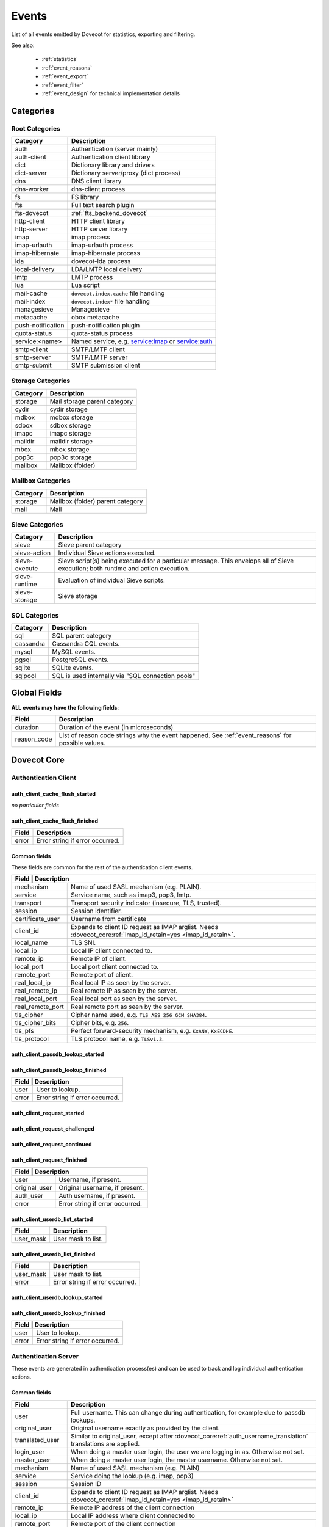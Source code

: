 .. _list_of_events:

######
Events
######

List of all events emitted by Dovecot for statistics, exporting and filtering.

See also:

 * :ref:`statistics`
 * :ref:`event_reasons`
 * :ref:`event_export`
 * :ref:`event_filter`
 * :ref:`event_design` for technical implementation details

**********
Categories
**********

Root Categories
===============

+--------------------+---------------------------------------------------------+
| Category           | Description                                             |
+====================+=========================================================+
| auth               | Authentication (server mainly)                          |
+--------------------+---------------------------------------------------------+
| auth-client        | Authentication client library                           |
+--------------------+---------------------------------------------------------+
| dict               | Dictionary library and drivers                          |
+--------------------+---------------------------------------------------------+
| dict-server        | Dictionary server/proxy (dict process)                  |
+--------------------+---------------------------------------------------------+
| dns                | DNS client library                                      |
+--------------------+---------------------------------------------------------+
| dns-worker         | dns-client process                                      |
+--------------------+---------------------------------------------------------+
| fs                 | FS library                                              |
+--------------------+---------------------------------------------------------+
| fts                | Full text search plugin                                 |
+--------------------+---------------------------------------------------------+
| fts-dovecot        | :ref:`fts_backend_dovecot`                              |
+--------------------+---------------------------------------------------------+
| http-client        | HTTP client library                                     |
|                    |                                                         |
|                    | .. versionadded:: v2.3.16                               |
+--------------------+---------------------------------------------------------+
| http-server        | HTTP server library                                     |
+--------------------+---------------------------------------------------------+
| imap               | imap process                                            |
+--------------------+---------------------------------------------------------+
| imap-urlauth       | imap-urlauth process                                    |
+--------------------+---------------------------------------------------------+
| imap-hibernate     | imap-hibernate process                                  |
+--------------------+---------------------------------------------------------+
| lda                | dovecot-lda process                                     |
+--------------------+---------------------------------------------------------+
| local-delivery     | LDA/LMTP local delivery                                 |
+--------------------+---------------------------------------------------------+
| lmtp               | LMTP process                                            |
+--------------------+---------------------------------------------------------+
| lua                | Lua script                                              |
+--------------------+---------------------------------------------------------+
| mail-cache         | ``dovecot.index.cache`` file handling                   |
+--------------------+---------------------------------------------------------+
| mail-index         | ``dovecot.index*`` file handling                        |
+--------------------+---------------------------------------------------------+
| managesieve        | Managesieve                                             |
+--------------------+---------------------------------------------------------+
| metacache          | obox metacache                                          |
+--------------------+---------------------------------------------------------+
| push-notification  | push-notification plugin                                |
|                    |                                                         |
|                    | .. versionchanged:: v2.3.11 This was previously named   |
|                    |                     push_notification.                  |
+--------------------+---------------------------------------------------------+
| quota-status       | quota-status process                                    |
+--------------------+---------------------------------------------------------+
| service:<name>     | Named service, e.g. service:imap or service:auth        |
+--------------------+---------------------------------------------------------+
| smtp-client        | SMTP/LMTP client                                        |
+--------------------+---------------------------------------------------------+
| smtp-server        | SMTP/LMTP server                                        |
+--------------------+---------------------------------------------------------+
| smtp-submit        | SMTP submission client                                  |
+--------------------+---------------------------------------------------------+

Storage Categories
==================

+--------------------+---------------------------------------------------------+
| Category           | Description                                             |
+====================+=========================================================+
| storage            | Mail storage parent category                            |
+--------------------+---------------------------------------------------------+
| cydir              | cydir storage                                           |
+--------------------+---------------------------------------------------------+
| mdbox              | mdbox storage                                           |
+--------------------+---------------------------------------------------------+
| sdbox              | sdbox storage                                           |
+--------------------+---------------------------------------------------------+
| imapc              | imapc storage                                           |
+--------------------+---------------------------------------------------------+
| maildir            | maildir storage                                         |
+--------------------+---------------------------------------------------------+
| mbox               | mbox storage                                            |
+--------------------+---------------------------------------------------------+
| pop3c              | pop3c storage                                           |
+--------------------+---------------------------------------------------------+
| mailbox            | Mailbox (folder)                                        |
+--------------------+---------------------------------------------------------+

Mailbox Categories
==================

+--------------------+---------------------------------------------------------+
| Category           | Description                                             |
+====================+=========================================================+
| storage            | Mailbox (folder) parent category                        |
+--------------------+---------------------------------------------------------+
| mail               | Mail                                                    |
+--------------------+---------------------------------------------------------+

Sieve Categories
================

.. versionadded:: v2.3.11 makes the "sieve" category parent for the other
                  sieve-* categories.

+--------------------+---------------------------------------------------------+
| Category           | Description                                             |
+====================+=========================================================+
| sieve              | Sieve parent category                                   |
+--------------------+---------------------------------------------------------+
| sieve-action       | Individual Sieve actions executed.                      |
+--------------------+---------------------------------------------------------+
| sieve-execute      | Sieve script(s) being executed for a particular         |
|                    | message. This envelops all of Sieve execution; both     |
|                    | runtime and action execution.                           |
+--------------------+---------------------------------------------------------+
| sieve-runtime      | Evaluation of individual Sieve scripts.                 |
+--------------------+---------------------------------------------------------+
| sieve-storage      | Sieve storage                                           |
+--------------------+---------------------------------------------------------+

SQL Categories
==============

+--------------------+---------------------------------------------------------+
| Category           | Description                                             |
+====================+=========================================================+
| sql                | SQL parent category                                     |
+--------------------+---------------------------------------------------------+
| cassandra          | Cassandra CQL events.                                   |
+--------------------+---------------------------------------------------------+
| mysql              | MySQL events.                                           |
+--------------------+---------------------------------------------------------+
| pgsql              | PostgreSQL events.                                      |
+--------------------+---------------------------------------------------------+
| sqlite             | SQLite events.                                          |
+--------------------+---------------------------------------------------------+
| sqlpool            | SQL is used internally via "SQL connection pools"       |
+--------------------+---------------------------------------------------------+


*************
Global Fields
*************

**ALL events may have the following fields**:

+--------------+------------------------------------------------------------+
| Field        | Description                                                |
+==============+============================================================+
| duration     | Duration of the event (in microseconds)                    |
+--------------+------------------------------------------------------------+
| reason_code  | List of reason code strings why the event happened. See    |
|              | :ref:`event_reasons` for possible values.                  |
+--------------+------------------------------------------------------------+


************
Dovecot Core
************

Authentication Client
=====================

auth_client_cache_flush_started
-------------------------------

*no particular fields*

auth_client_cache_flush_finished
--------------------------------

+--------------+------------------------------------------------------------+
| Field        | Description                                                |
+==============+============================================================+
| error        | Error string if error occurred.                            |
+--------------+------------------------------------------------------------+

Common fields
-------------

These fields are common for the rest of the authentication client events.

+--------------------+------------------------------------------------------------------------+
| Field             | Description                                                             |
+===================+=========================================================================+
| mechanism         | Name of used SASL mechanism (e.g. PLAIN).                               |
+-------------------+-------------------------------------------------------------------------+
| service           | Service name, such as imap3, pop3, lmtp.                                |
+-------------------+-------------------------------------------------------------------------+
| transport         | Transport security indicator (insecure, TLS, trusted).                  |
+-------------------+-------------------------------------------------------------------------+
| session           | Session identifier.                                                     |
+-------------------+-------------------------------------------------------------------------+
| certificate_user  | Username from certificate                                               |
+-------------------+-------------------------------------------------------------------------+
| client_id         | Expands to client ID request as IMAP arglist.                           |
|                   | Needs :dovecot_core:ref:`imap_id_retain=yes <imap_id_retain>`.          |
+-------------------+-------------------------------------------------------------------------+
| local_name        | TLS SNI.                                                                |
+-------------------+-------------------------------------------------------------------------+
| local_ip          | Local IP client connected to.                                           |
+-------------------+-------------------------------------------------------------------------+
| remote_ip         | Remote IP of client.                                                    |
+-------------------+-------------------------------------------------------------------------+
| local_port        | Local port client connected to.                                         |
+-------------------+-------------------------------------------------------------------------+
| remote_port       | Remote port of client.                                                  |
+-------------------+-------------------------------------------------------------------------+
| real_local_ip     | Real local IP as seen by the server.                                    |
+-------------------+-------------------------------------------------------------------------+
| real_remote_ip    | Real remote IP as seen by the server.                                   |
+-------------------+-------------------------------------------------------------------------+
| real_local_port   | Real local port as seen by the server.                                  |
+-------------------+-------------------------------------------------------------------------+
| real_remote_port  | Real remote port as seen by the server.                                 |
+-------------------+-------------------------------------------------------------------------+
| tls_cipher        | Cipher name used, e.g. ``TLS_AES_256_GCM_SHA384``.                      |
+-------------------+-------------------------------------------------------------------------+
| tls_cipher_bits   | Cipher bits, e.g. ``256``.                                              |
+-------------------+-------------------------------------------------------------------------+
| tls_pfs           | Perfect forward-security mechanism, e.g. ``KxANY``, ``KxECDHE``.        |
+-------------------+-------------------------------------------------------------------------+
| tls_protocol      | TLS protocol name, e.g. ``TLSv1.3``.                                    |
+-------------------+-------------------------------------------------------------------------+


auth_client_passdb_lookup_started
---------------------------------

auth_client_passdb_lookup_finished
----------------------------------

+--------------------+-----------------------------------------------------------+
| Field             | Description                                                |
+===================+============================================================+
| user              | User to lookup.                                            |
+-------------------+------------------------------------------------------------+
| error             | Error string if error occurred.                            |
+-------------------+------------------------------------------------------------+


auth_client_request_started
---------------------------

auth_client_request_challenged
------------------------------

auth_client_request_continued
-----------------------------

auth_client_request_finished
----------------------------

+--------------------+-----------------------------------------------------------+
| Field             | Description                                                |
+===================+============================================================+
| user              | Username, if present.                                      |
+-------------------+------------------------------------------------------------+
| original_user     | Original username, if present.                             |
+-------------------+------------------------------------------------------------+
| auth_user         | Auth username, if present.                                 |
+-------------------+------------------------------------------------------------+
| error             | Error string if error occurred.                            |
+-------------------+------------------------------------------------------------+

auth_client_userdb_list_started
-------------------------------

+--------------+------------------------------------------------------------+
| Field        | Description                                                |
+==============+============================================================+
| user_mask    | User mask to list.                                         |
+--------------+------------------------------------------------------------+

auth_client_userdb_list_finished
--------------------------------

+--------------+------------------------------------------------------------+
| Field        | Description                                                |
+==============+============================================================+
| user_mask    | User mask to list.                                         |
+--------------+------------------------------------------------------------+
| error        | Error string if error occurred.                            |
+--------------+------------------------------------------------------------+

auth_client_userdb_lookup_started
---------------------------------

auth_client_userdb_lookup_finished
----------------------------------

+--------------------+-----------------------------------------------------------+
| Field             | Description                                                |
+===================+============================================================+
| user              | User to lookup.                                            |
+-------------------+------------------------------------------------------------+
| error             | Error string if error occurred.                            |
+-------------------+------------------------------------------------------------+

Authentication Server
=====================

These events are generated in authentication process(es) and can be used
to track and log individual authentication actions.

Common fields
-------------

+---------------------+-------------------------------------------------------------------+
| Field               | Description                                                       |
+=====================+===================================================================+
| user                | Full username. This can change during authentication,             |
|                     | for example due to passdb lookups.                                |
+---------------------+-------------------------------------------------------------------+
| original_user       | Original username exactly as provided by the client.              |
+---------------------+-------------------------------------------------------------------+
| translated_user     | Similar to original_user, except after                            |
|                     | :dovecot_core:ref:`auth_username_translation`                     |
|                     | translations are applied.                                         |
+---------------------+-------------------------------------------------------------------+
| login_user          | When doing a master user login, the user we are                   |
|                     | logging in as. Otherwise not set.                                 |
+---------------------+-------------------------------------------------------------------+
| master_user         | When doing a master user login, the master username.              |
|                     | Otherwise not set.                                                |
+---------------------+-------------------------------------------------------------------+
| mechanism           | Name of used SASL mechanism (e.g. PLAIN)                          |
|                     |                                                                   |
|                     | .. versionadded:: v2.3.12                                         |
+---------------------+-------------------------------------------------------------------+
| service             | Service doing the lookup (e.g. imap, pop3)                        |
|                     |                                                                   |
|                     | .. versionadded:: v2.3.12                                         |
+---------------------+-------------------------------------------------------------------+
| session             | Session ID                                                        |
|                     |                                                                   |
|                     | .. versionadded:: v2.3.12                                         |
+---------------------+-------------------------------------------------------------------+
| client_id           | Expands to client ID request as IMAP arglist. Needs               |
|                     | :dovecot_core:ref:`imap_id_retain=yes <imap_id_retain>`           |
|                     |                                                                   |
|                     | .. versionadded:: v2.3.12                                         |
+---------------------+-------------------------------------------------------------------+
| remote_ip           | Remote IP address of the client connection                        |
|                     |                                                                   |
|                     | .. versionadded:: v2.3.12                                         |
+---------------------+-------------------------------------------------------------------+
| local_ip            | Local IP address where client connected to                        |
|                     |                                                                   |
|                     | .. versionadded:: v2.3.12                                         |
+---------------------+-------------------------------------------------------------------+
| remote_port         | Remote port of the client connection                              |
|                     |                                                                   |
|                     | .. versionadded:: v2.3.12                                         |
+---------------------+-------------------------------------------------------------------+
| local_port          | Local port where the client connected to                          |
|                     |                                                                   |
|                     | .. versionadded:: v2.3.12                                         |
+---------------------+-------------------------------------------------------------------+
| real_remote_ip      | Same as remote_ip, except if the connection was                   |
|                     | proxied, this is the proxy's IP address.                          |
|                     |                                                                   |
|                     | .. versionadded:: v2.3.12                                         |
+---------------------+-------------------------------------------------------------------+
| real_local_ip       | Same as local_ip, except if the connection was                    |
|                     | proxied, this is the IP where proxy connected to.                 |
|                     |                                                                   |
|                     | .. versionadded:: v2.3.12                                         |
+---------------------+-------------------------------------------------------------------+
| real_remote_port    | Same as remote_port, except if the connection was                 |
|                     | proxied, this is the proxy connection's port.                     |
|                     |                                                                   |
|                     | .. versionadded:: v2.3.12                                         |
+---------------------+-------------------------------------------------------------------+
| real_local_port     | Same as remote_port, except if the connection was                 |
|                     | proxied, this is the local port where the proxy                   |
|                     | connected to.                                                     |
|                     |                                                                   |
|                     | .. versionadded:: v2.3.12                                         |
+---------------------+-------------------------------------------------------------------+
| local_name          | TLS SNI hostname, if given                                        |
|                     |                                                                   |
|                     | .. versionadded:: v2.3.12                                         |
+---------------------+-------------------------------------------------------------------+
| transport           | Client connection's transport security. Values:                   |
|                     |  * ``insecure``                                                   |
|                     |  * ``trusted``                                                    |
|                     |  * ``TLS``                                                        |
+---------------------+-------------------------------------------------------------------+


auth_request_finished
---------------------
.. versionadded:: v2.3.7

Emitted at end of authentication request. Most useful for tracking status
of authentication/login attempts.

+---------------------+------------------------------------------------------+
| Field               | Description                                          |
+=====================+======================================================+
| error               | Set when error happens                               |
+---------------------+------------------------------------------------------+
| success             | ``yes``, when authentication succeeded               |
+---------------------+------------------------------------------------------+
| policy_penalty      | Time of penalty added by policy server               |
+---------------------+------------------------------------------------------+
| policy_result       | Values:                                              |
|                     |  * ``ok``                                            |
|                     |  * ``delayed``                                       |
|                     |  * ``refused``                                       |
+---------------------+------------------------------------------------------+


auth_passdb_request_started
---------------------------
.. versionadded:: v2.3.7

Emitted before processing begins for a passdb block.

Most useful for debugging authentication flow.

+---------------------+------------------------------------------------------+
| Field               | Description                                          |
+=====================+======================================================+
| passdb              | Driver name                                          |
+---------------------+------------------------------------------------------+
| passdb_name         | ``passdb { name }``, if it is configured.            |
|                     | Otherwise, the driver name.                          |
+---------------------+------------------------------------------------------+
| passdb_id           | ID number of the passdb username                     |
|                     |                                                      |
|                     | .. versionadded:: v2.3.9                             |
+---------------------+------------------------------------------------------+


auth_passdb_request_finished
----------------------------
.. versionadded:: v2.3.7

Emitted after processing ends for a passdb block.

Most useful for debugging authentication flow.

+---------------------+------------------------------------------------------+
| Field               | Description                                          |
+=====================+======================================================+
| passdb              | Driver name                                          |
+---------------------+------------------------------------------------------+
| passdb_name         | ``passdb { name }``, if it is configured.            |
|                     | Otherwise, the driver name.                          |
+---------------------+------------------------------------------------------+
| passdb_id           | ID number of the passdb username                     |
|                     |                                                      |
|                     | .. versionadded:: v2.3.9                             |
+---------------------+------------------------------------------------------+
| result              | Values:                                              |
|                     |  * ``ok``                                            |
|                     |  * ``password_mismatch``                             |
|                     |  * ``user_unknown``                                  |
|                     |  * ``pass_expired``                                  |
|                     |  * ``user_disabled``                                 |
|                     |  * ``scheme_not_available``                          |
|                     |  * ``internal_failure``                              |
|                     |  * ``next``                                          |
+---------------------+------------------------------------------------------+
| cache               | Values:                                              |
|                     |  * ``miss`` - Was not cached                         |
|                     |  * ``hit``  - Found from cache                       |
|                     |                                                      |
|                     | .. versionadded:: v2.3.19                            |
+---------------------+------------------------------------------------------+


auth_userdb_request_started
---------------------------
.. versionadded:: v2.3.7

Emitted before processing begins for a userdb block.

Most useful for debugging authentication flow.

+---------------------+------------------------------------------------------+
| Field               | Description                                          |
+=====================+======================================================+
| userdb              | Driver name                                          |
+---------------------+------------------------------------------------------+
| userdb_name         | ``userdb { name }``, if it is configured.            |
|                     | Otherwise, the driver name.                          |
+---------------------+------------------------------------------------------+
| userdb_id           | ID number of the userdb username                     |
|                     |                                                      |
|                     | .. versionadded:: v2.3.9                             |
+---------------------+------------------------------------------------------+


auth_userdb_request_finished
----------------------------
.. versionadded:: v2.3.7

Emitted after processing ends for a userdb block.

Most useful for debugging authentication flow.

+---------------------+------------------------------------------------------+
| Field               | Description                                          |
+=====================+======================================================+
| userdb              | Driver name                                          |
+---------------------+------------------------------------------------------+
| userdb_name         | ``userdb { name }``, if it is configured.            |
|                     | Otherwise, the driver name.                          |
+---------------------+------------------------------------------------------+
| userdb_id           | ID number of the userdb username                     |
|                     |                                                      |
|                     | .. versionadded:: v2.3.9                             |
+---------------------+------------------------------------------------------+
| result              | Values:                                              |
|                     |  * ``ok``                                            |
|                     |  * ``user_unknown``                                  |
|                     |  * ``internal_failure``                              |
+---------------------+------------------------------------------------------+
| cache               | Values:                                              |
|                     |  * ``miss`` - Was not cached                         |
|                     |  * ``hit``  - Found from cache                       |
|                     |                                                      |
|                     | .. versionadded:: v2.3.19                            |
+---------------------+------------------------------------------------------+


auth_policy_request_finished
----------------------------
.. versionadded:: v2.3.7

Emitted after processing ends for an auth policy request.

Most useful for debugging authentication flow.

+---------------------+------------------------------------------------------+
| Field               | Description                                          |
+=====================+======================================================+
| mode                | Values:                                              |
|                     |  * ``allow``                                         |
|                     |  * ``report``                                        |
+---------------------+------------------------------------------------------+
| policy_response     | Value returned from policy server (number)           |
|                     | Otherwise, the driver name.                          |
+---------------------+------------------------------------------------------+


Authentication Client
=====================

These events are generated by authentication clients (lib-auth).

auth_client_request_started
---------------------------
.. versionadded:: v2.3.7

+---------------------+------------------------------------------------------+
| Field               | Description                                          |
+=====================+======================================================+
| id                  | Event ID                                             |
+---------------------+------------------------------------------------------+


auth_client_request_continue
----------------------------
.. versionadded:: v2.3.7

+---------------------+------------------------------------------------------+
| Field               | Description                                          |
+=====================+======================================================+
| id                  | Event ID                                             |
+---------------------+------------------------------------------------------+

auth_client_request_finished
----------------------------
.. versionadded:: v2.3.7

+---------------------+------------------------------------------------------+
| Field               | Description                                          |
+=====================+======================================================+
| id                  | Event ID                                             |
+---------------------+------------------------------------------------------+
| error               | Error reason                                         |
+---------------------+------------------------------------------------------+


auth_client_request_challenged
------------------------------
.. versionadded:: v2.3.7

+---------------------+------------------------------------------------------+
| Field               | Description                                          |
+=====================+======================================================+
| id                  | Event ID                                             |
+---------------------+------------------------------------------------------+


auth_client_userdb_lookup_started
---------------------------------
.. versionadded:: v2.3.7

+---------------------+------------------------------------------------------+
| Field               | Description                                          |
+=====================+======================================================+
| service             | Name of service. Examples: ``submission``, ``imap``, |
|                     | ``lmtp``, ...                                        |
+---------------------+------------------------------------------------------+
| local_ip            | Local IP address                                     |
+---------------------+------------------------------------------------------+
| local_port          | Local port                                           |
+---------------------+------------------------------------------------------+
| remote_ip           | Remote IP address                                    |
+---------------------+------------------------------------------------------+
| remote_port         | Remote port                                          |
+---------------------+------------------------------------------------------+
| user                | Full username                                        |
+---------------------+------------------------------------------------------+


auth_client_userdb_lookup_finished
----------------------------------
.. versionadded:: v2.3.7

+---------------------+------------------------------------------------------+
| Field               | Description                                          |
+=====================+======================================================+
| service             | Name of service. Examples: ``submission``, ``imap``, |
|                     | ``lmtp``, ...                                        |
+---------------------+------------------------------------------------------+
| local_ip            | Local IP address                                     |
+---------------------+------------------------------------------------------+
| local_port          | Local port                                           |
+---------------------+------------------------------------------------------+
| remote_ip           | Remote IP address                                    |
+---------------------+------------------------------------------------------+
| remote_port         | Remote port                                          |
+---------------------+------------------------------------------------------+
| user                | Full username                                        |
+---------------------+------------------------------------------------------+
| error               | Error, if it occurred                                |
+---------------------+------------------------------------------------------+


auth_client_passdb_lookup_started
---------------------------------
.. versionadded:: v2.3.7

+---------------------+------------------------------------------------------+
| Field               | Description                                          |
+=====================+======================================================+
| service             | Name of service. Examples: ``submission``, ``imap``, |
|                     | ``lmtp``, ...                                        |
+---------------------+------------------------------------------------------+
| local_ip            | Local IP address                                     |
+---------------------+------------------------------------------------------+
| local_port          | Local port                                           |
+---------------------+------------------------------------------------------+
| remote_ip           | Remote IP address                                    |
+---------------------+------------------------------------------------------+
| remote_port         | Remote port                                          |
+---------------------+------------------------------------------------------+
| user                | Full username                                        |
+---------------------+------------------------------------------------------+


auth_client_passdb_lookup_finished
----------------------------------
.. versionadded:: v2.3.7

+---------------------+------------------------------------------------------+
| Field               | Description                                          |
+=====================+======================================================+
| service             | Name of service. Examples: ``submission``, ``imap``, |
|                     | ``lmtp``, ...                                        |
+---------------------+------------------------------------------------------+
| local_ip            | Local IP address                                     |
+---------------------+------------------------------------------------------+
| local_port          | Local port                                           |
+---------------------+------------------------------------------------------+
| remote_ip           | Remote IP address                                    |
+---------------------+------------------------------------------------------+
| remote_port         | Remote port                                          |
+---------------------+------------------------------------------------------+
| user                | Full username                                        |
+---------------------+------------------------------------------------------+
| error               | Error, if it occurred                                |
+---------------------+------------------------------------------------------+


auth_client_userdb_list_started
----------------------------------
.. versionadded:: v2.3.7

+---------------------+------------------------------------------------------+
| Field               | Description                                          |
+=====================+======================================================+
| service             | Name of service. Examples: ``submission``, ``imap``, |
|                     | ``lmtp``, ...                                        |
+---------------------+------------------------------------------------------+
| local_ip            | Local IP address                                     |
+---------------------+------------------------------------------------------+
| local_port          | Local port                                           |
+---------------------+------------------------------------------------------+
| remote_ip           | Remote IP address                                    |
+---------------------+------------------------------------------------------+
| remote_port         | Remote port                                          |
+---------------------+------------------------------------------------------+
| user                | Full username                                        |
+---------------------+------------------------------------------------------+

auth_client_userdb_list_finished
--------------------------------
.. versionadded:: v2.3.7

+---------------------+------------------------------------------------------+
| Field               | Description                                          |
+=====================+======================================================+
| service             | Name of service. Examples: ``submission``, ``imap``, |
|                     | ``lmtp``, ...                                        |
+---------------------+------------------------------------------------------+
| local_ip            | Local IP address                                     |
+---------------------+------------------------------------------------------+
| local_port          | Local port                                           |
+---------------------+------------------------------------------------------+
| remote_ip           | Remote IP address                                    |
+---------------------+------------------------------------------------------+
| remote_port         | Remote port                                          |
+---------------------+------------------------------------------------------+
| user                | Full username                                        |
+---------------------+------------------------------------------------------+
| error               | Error, if it occurred                                |
+---------------------+------------------------------------------------------+


auth_client_cache_flush_started
--------------------------------
.. versionadded:: v2.3.7

+---------------------+------------------------------------------------------+
| Field               | Description                                          |
+=====================+======================================================+
| service             | Name of service. Examples: ``submission``, ``imap``, |
|                     | ``lmtp``, ...                                        |
+---------------------+------------------------------------------------------+
| local_ip            | Local IP address                                     |
+---------------------+------------------------------------------------------+
| local_port          | Local port                                           |
+---------------------+------------------------------------------------------+
| remote_ip           | Remote IP address                                    |
+---------------------+------------------------------------------------------+
| remote_port         | Remote port                                          |
+---------------------+------------------------------------------------------+
| user                | Full username                                        |
+---------------------+------------------------------------------------------+


auth_client_cache_flush_finished
--------------------------------
.. versionadded:: v2.3.7

+---------------------+------------------------------------------------------+
| Field               | Description                                          |
+=====================+======================================================+
| service             | Name of service. Examples: ``submission``, ``imap``, |
|                     | ``lmtp``, ...                                        |
+---------------------+------------------------------------------------------+
| local_ip            | Local IP address                                     |
+---------------------+------------------------------------------------------+
| local_port          | Local port                                           |
+---------------------+------------------------------------------------------+
| remote_ip           | Remote IP address                                    |
+---------------------+------------------------------------------------------+
| remote_port         | Remote port                                          |
+---------------------+------------------------------------------------------+
| user                | Full username                                        |
+---------------------+------------------------------------------------------+
| error               | Error, if it occurred                                |
+---------------------+------------------------------------------------------+


Authentication Master Client
============================

These events are generated by master authentication clients (lib-master).
This happens when e.g. IMAP finishes the login by doing a userdb lookup.

Common fields:

+---------------------+------------------------------------------------------+
| Field               | Description                                          |
+=====================+======================================================+
| id                  | Login request ID                                     |
+---------------------+------------------------------------------------------+
| local_ip            | Client connection's local (server) IP                |
+---------------------+------------------------------------------------------+
| local_port          | Client connection's local (server) port              |
+---------------------+------------------------------------------------------+
| remote_ip           | Client connection's remote (client) IP               |
+---------------------+------------------------------------------------------+
| remote_port         | Client connection's remote (client) port             |
+---------------------+------------------------------------------------------+

auth_master_client_login_started
--------------------------------

Authentication master login request started.

auth_master_client_login_finished
---------------------------------

Authentication master login request finished.

+---------------------+------------------------------------------------------+
| Field               | Description                                          |
+=====================+======================================================+
| user                | Username of the user                                 |
+---------------------+------------------------------------------------------+
| error               | Error message if the request failed                  |
+---------------------+------------------------------------------------------+

Connection
==========

These events apply only for connections using the ``connection API``.

.. Note:: Not all connections currently use this API, so these events work for
          some types of connections, but not for others.


.. _event_incoming_conn:

Common fields for client (incoming) connections
-----------------------------------------------

Fields present in all ``client_connection_*`` events.

+---------------------+------------------------------------------------------+
| Field               | Description                                          |
+=====================+======================================================+
| local_ip            | Local server IP address where TCP client connected   |
|                     | to.                                                  |
+---------------------+------------------------------------------------------+
| remote_ip           | Remote TCP client's IP address.                      |
+---------------------+------------------------------------------------------+
| remote_port         | Remote TCP client's source port.                     |
+---------------------+------------------------------------------------------+
| remote_pid          | Remote UNIX socket client's process ID.              |
+---------------------+------------------------------------------------------+
| remote_uid          | Remote UNIX socket client's system user ID.          |
+---------------------+------------------------------------------------------+

Common fields for server (outgoing) connections
------------------------------------------------

Fields present in all ``server_connection_*`` events.

+---------------------+------------------------------------------------------+
| Field               | Description                                          |
+=====================+======================================================+
| source_ip           | Source IP address used for the outgoing TCP          |
|                     | connection. This is set only if a specific source IP |
|                     | was explicitly requested.                            |
+---------------------+------------------------------------------------------+
| dest_ip             | TCP connection's destination IP address.             |
+---------------------+------------------------------------------------------+
| dest_port           | TCP connection's destination port.                   |
+---------------------+------------------------------------------------------+
| dest_host           | TCP connection's destination hostname, if known.     |
+---------------------+------------------------------------------------------+
| socket_path         | UNIX socket connection's path                        |
+---------------------+------------------------------------------------------+
| remote_pid          | Remote UNIX socket server's process ID.              |
+---------------------+------------------------------------------------------+
| remote_uid          | Remote UNIX socket server's system user ID.          |
+---------------------+------------------------------------------------------+

client_connection_connected
---------------------------

Emitted when a server accepts an incoming client connection.


client_connection_disconnected
------------------------------

Emitted when a client connection is terminated.

+---------------------+------------------------------------------------------+
| Field               | Description                                          |
+=====================+======================================================+
| bytes_in            | Amount of data read, in bytes                        |
+---------------------+------------------------------------------------------+
| bytes_out           | Amount of data written, in bytes                     |
+---------------------+------------------------------------------------------+
| reason              | Disconnection reason                                 |
+---------------------+------------------------------------------------------+


server_connection_connected
---------------------------

Emitted when an outgoing server connection was either successfully established
or failed. Currently it is not possible to know which one happened.

server_connection_disconnected
------------------------------

Emitted when a server connection is terminated.

+---------------------+------------------------------------------------------+
| Field               | Description                                          |
+=====================+======================================================+
| bytes_in            | Amount of data read, in bytes                        |
+---------------------+------------------------------------------------------+
| bytes_out           | Amount of data written, in bytes                     |
+---------------------+------------------------------------------------------+
| reason              | Disconnection reason                                 |
+---------------------+------------------------------------------------------+

FS
==

.. _event_fs:

fs
--

+---------------------+------------------------------------------------------+
| Field               | Description                                          |
+=====================+======================================================+
| Inherits from environment (e.g. :ref:`event_mail_user`)                    |
+---------------------+------------------------------------------------------+

.. _event_fs_file:

fs_file
-------

+---------------------+------------------------------------------------------+
| Field               | Description                                          |
+=====================+======================================================+
| Inherits from :ref:`event_fs` or any other specified event                 |
| (e.g. :ref:`event_mail`)                                                   |
+---------------------+------------------------------------------------------+

.. _event_fs_iter:

fs_file
-------

+---------------------+------------------------------------------------------+
| Field               | Description                                          |
+=====================+======================================================+
| Inherits from :ref:`event_fs` or any other specified event                 |
| (e.g. :ref:`event_mailbox`)                                                |
+---------------------+------------------------------------------------------+

If the file was created for obox, it has also fields:

+---------------------+------------------------------------------------------+
| Field               | Description                                          |
+=====================+======================================================+
| file_type           | * mail: Email file                                   |
|                     | * index: Index bundle                                |
|                     | * box: Mailbox directory (for creating/deleting it,  |
|                     |   if used by the storage driver)                     |
|                     | * fts: FTS file                                      |
+---------------------+------------------------------------------------------+
| reason              | Reason for accessing the file                        |
+---------------------+------------------------------------------------------+

Storage
=======

.. _event_mail_storage_service_user:

Mail storage service user
-------------------------

+---------------------+------------------------------------------------------+
| Field               | Description                                          |
+=====================+======================================================+
| Inherits from environment (e.g. IMAP/LMTP client)                          |
+---------------------+------------------------------------------------------+
| session             | Session ID for the storage session                   |
+---------------------+------------------------------------------------------+

.. _event_mail_user:

Mail user
---------

+---------------------+------------------------------------------------------+
| Field               | Description                                          |
+=====================+======================================================+
| Inherits from :ref:`event_mail_storage_service_user`                       |
+---------------------+------------------------------------------------------+
| user                | Username of the user                                 |
+---------------------+------------------------------------------------------+

mail_user_session_finished
--------------------------
.. versionadded:: v2.3.19

+---------------------+------------------------------------------------------+
| Field               | Description                                          |
+=====================+======================================================+
| Inherits from :ref:`event_mail_user`                                       |
+---------------------+------------------------------------------------------+
| utime               | User CPU time used in microseconds                   |
+---------------------+------------------------------------------------------+
| stime               | System CPU time used in microseconds                 |
+---------------------+------------------------------------------------------+
| minor_faults        | Page reclaims (soft page faults)                     |
+---------------------+------------------------------------------------------+
| major_faults        | Page faults (hard page faults)                       |
+---------------------+------------------------------------------------------+
| vol_cs              | Voluntary context switches                           |
+---------------------+------------------------------------------------------+
| invol_cs            | Involuntary context switches                         |
+---------------------+------------------------------------------------------+
| rss                 | Resident set size in bytes.                          |
|                     | (Skipped in non-Linux environments.)                 |
+---------------------+------------------------------------------------------+
| vsz                 | Virtual memory size in bytes.                        |
|                     | (Skipped in non-Linux environments.)                 |
+---------------------+------------------------------------------------------+
| rchar               | I/O counter: chars (bytes) read from storage         |
|                     | (Skipped in non-Linux environments.)                 |
+---------------------+------------------------------------------------------+
| wchar               | I/O counter: chars (bytes) written to storage        |
|                     | (Skipped in non-Linux environments.)                 |
+---------------------+------------------------------------------------------+
| syscr               | Number of read syscalls                              |
|                     | (Skipped in non-Linux environments.)                 |
+---------------------+------------------------------------------------------+
| syscw               | Number of write syscalls                             |
|                     | (Skipped in non-Linux environments.)                 |
+---------------------+------------------------------------------------------+

.. _event_storage:

Storage
-------

+---------------------+------------------------------------------------------+
| Field               | Description                                          |
+=====================+======================================================+
| Inherits from :ref:`event_mail_user`                                       |
+---------------------+------------------------------------------------------+

.. _event_mailbox:

Mailbox
-------

+---------------------+------------------------------------------------------+
| Field               | Description                                          |
+=====================+======================================================+
| Inherits from :ref:`event_storage`                                         |
+---------------------+------------------------------------------------------+
| mailbox             | Full mailbox name in UTF-8                           |
|                     |                                                      |
|                     | .. versionadded:: v2.3.9                             |
+---------------------+------------------------------------------------------+
| mailbox_guid        | Mailbox GUID with obox storage                       |
|                     |                                                      |
|                     | .. versionadded:: v2.3.10                            |
+---------------------+------------------------------------------------------+

.. _event_mail_expunged:

mail_expunged
^^^^^^^^^^^^^

.. versionadded:: 2.3.15

A mail was expunged from the mailbox. Note that this event inherits from
mailbox, not mail.

+---------------------+--------------------------------------------------------+
| Field               | Description                                            |
+=====================+========================================================+
| uid                 | UID of the expunged mail.                              |
+---------------------+--------------------------------------------------------+

.. _event_mail:

Mail
----

+---------------------+------------------------------------------------------+
| Field               | Description                                          |
+=====================+======================================================+
| Inherits from :ref:`event_mailbox`                                         |
+---------------------+------------------------------------------------------+
| seq                 | Mail sequence number                                 |
+---------------------+------------------------------------------------------+
| uid                 | Mail IMAP UID number                                 |
+---------------------+------------------------------------------------------+

.. _event_mail_opened:

mail_opened
^^^^^^^^^^^

.. versionadded:: 2.3.15

A mail was opened e.g. for reading its body. Note that this event is not sent
when mails' metadata is accessed, even if it causes opening the mail file.

+---------------------+--------------------------------------------------------+
| Field               | Description                                            |
+=====================+========================================================+
| reason              | Reason why the mail was opened. (optional)             |
+---------------------+--------------------------------------------------------+

.. _event_mail_expunge_requested:

mail_expunge_requested
^^^^^^^^^^^^^^^^^^^^^^

.. versionadded:: 2.3.15

A mail is set to be expunged. (Note that expunges can be rolled back later on,
this event is emitted when an expunge is requested).

Mail index
==========

.. _event_mail_index:

Mail index
----------

Index file handling for ``dovecot.index*``, ``dovecot.map.index*``,
``dovecot.list.index*`` and similar indexes.

+---------------------+------------------------------------------------------+
| Field               | Description                                          |
+=====================+======================================================+
| Inherits from :ref:`event_mailbox`, :ref:`event_storage` or                |
| :ref:`event_mail_user` depending on what the index is used for.            |
+---------------------+------------------------------------------------------+


.. _event_mail_index_recreated:

mail_index_recreated
^^^^^^^^^^^^^^^^^^^^

.. versionadded:: 2.3.12

A mail index file was recreated.

.. todo:: do we want to list all possible reasons?

+---------------------+--------------------------------------------------------+
| Field               | Description                                            |
+=====================+========================================================+
| filepath            | Path to the index file being recreated                 |
+---------------------+--------------------------------------------------------+
| reason              | Reason why the mail index was recreated                |
+---------------------+--------------------------------------------------------+


.. _event_indexer_worker_indexing_finished:

indexer_worker_indexing_finished
^^^^^^^^^^^^^^^^^^^^^^^^^^^^^^^^

.. versionadded:: 2.3.15

Indexer worker process completed an indexing transaction.

+---------------------+--------------------------------------------------------+
| Field               | Description                                            |
+=====================+========================================================+
| Inherits from :ref:`event_mailbox`                                           |
+---------------------+--------------------------------------------------------+
| message_count       | Number of messages indexed                             |
+---------------------+--------------------------------------------------------+
| first_uid           | UID of the first indexed message                       |
+---------------------+--------------------------------------------------------+
| last_uid            | UID of the last indexed message                        |
+---------------------+--------------------------------------------------------+
| user_cpu_usecs      | Total user CPU spent on the indexing transaction in    |
|                     | microseconds.                                          |
+---------------------+--------------------------------------------------------+


Mail cache
----------

.. versionadded:: 2.3.11

+---------------------+------------------------------------------------------+
| Field               | Description                                          |
+=====================+======================================================+
| Inherits from :ref:`event_mail_index`                                      |
+---------------------+------------------------------------------------------+

mail_cache_decision_changed
^^^^^^^^^^^^^^^^^^^^^^^^^^^

A field's caching decision changed. The decisions are:

 * no: The field is not cached.
 * temp: The field is cached for 1 week and dropped on the next purge.
 * yes: The field is cached permanently. If the field isn't accessed for 30
   days it's dropped.

+---------------------+--------------------------------------------------------+
| Field               | Description                                            |
+=====================+========================================================+
| field               | Cache field name (e.g. ``imap.body`` or ``hdr.from``)  |
+---------------------+--------------------------------------------------------+
| last_used           | UNIX timestamp of when the field was accessed the last |
|                     | time. This is updated only once per 24 hours.          |
+---------------------+--------------------------------------------------------+
| reason              | Reason why the caching decision changed:               |
|                     |                                                        |
|                     | * add: no -> temp decision change, because a new field |
|                     |   was added to cache.                                  |
|                     | * old_mail: temp -> yes decision change, because a     |
|                     |   mail older than 1 week was accessed.                 |
|                     | * unordered_access: temp -> yes decision change,       |
|                     |   because mails weren't accessed in ascending order    |
|                     | * Other values indicate a reason for cache purging,    |
|                     |   which changes the caching decision yes -> temp.      |
+---------------------+--------------------------------------------------------+
| uid                 | IMAP UID number that caused the decision change. This  |
|                     | is set only for some reasons, not all.                 |
+---------------------+--------------------------------------------------------+
| old_decision        | Old cache decision: no, temp, yes                      |
+---------------------+--------------------------------------------------------+
| new_decision        | New cache decision: no, temp, yes                      |
+---------------------+--------------------------------------------------------+

.. _event_mail_cache_purge_started:

mail_cache_purge_started
^^^^^^^^^^^^^^^^^^^^^^^^

Cache file purging is started.

+----------------------+-------------------------------------------------------+
| Field                | Description                                           |
+======================+=======================================================+
| file_seq             | Sequence of the new cache file that is created.       |
+----------------------+-------------------------------------------------------+
| prev_file_seq        | Sequence of the cache file that is to be purged.      |
+----------------------+-------------------------------------------------------+
| prev_file_size       | Size of the cache file that is to be purged.          |
+----------------------+-------------------------------------------------------+
| prev_deleted_records | Number of records (mails) marked as deleted in the    |
|                      | cache file that is to be purged.                      |
+----------------------+-------------------------------------------------------+
| reason               | Reason string for purging the cache file:             |
|                      |                                                       |
|                      | * doveadm mailbox cache purge                         |
|                      | * copy cache decisions                                |
|                      | * creating cache                                      |
|                      | * cache is too large                                  |
|                      | * syncing                                             |
|                      | * rebuilding index                                    |
+----------------------+-------------------------------------------------------+

mail_cache_purge_drop_field
^^^^^^^^^^^^^^^^^^^^^^^^^^^

Existing field is dropped from the cache file because it hadn't been accessed
for 30 days.

+---------------------+--------------------------------------------------------+
| Field               | Description                                            |
+=====================+========================================================+
| All the same fields as in :ref:`event_mail_cache_purge_started`              |
+---------------------+--------------------------------------------------------+
| field               | Cache field name (e.g. ``imap.body`` or ``hdr.from``)  |
+---------------------+--------------------------------------------------------+
| decision            | Old caching decision: temp, yes                        |
+---------------------+--------------------------------------------------------+
| last_used           | UNIX timestamp of when the field was accessed the last |
|                     | time. This is updated only once per 24 hours.          |
+---------------------+--------------------------------------------------------+

mail_cache_purge_finished
^^^^^^^^^^^^^^^^^^^^^^^^^

Cache file purging is finished.

+----------------------+-------------------------------------------------------+
| Field                | Description                                           |
+======================+=======================================================+
| All the same fields as in :ref:`event_mail_cache_purge_started`              |
+----------------------+-------------------------------------------------------+
| file_size            | Size of the new cache file.                           |
+----------------------+-------------------------------------------------------+
| max_uid              | IMAP UID of the last mail in the cache file.          |
+----------------------+-------------------------------------------------------+

mail_cache_corrupted
^^^^^^^^^^^^^^^^^^^^

Cache file was found to be corrupted and the whole file is deleted.

+----------------------+-------------------------------------------------------+
| Field                | Description                                           |
+======================+=======================================================+
| reason               | Reason string why cache was found to be corrupted.    |
+----------------------+-------------------------------------------------------+

mail_cache_record_corrupted
^^^^^^^^^^^^^^^^^^^^^^^^^^^

Cache record for a specific mail was found to be corrupted and the record is
deleted.

+----------------------+-------------------------------------------------------+
| Field                | Description                                           |
+======================+=======================================================+
| uid                  | IMAP UID of the mail whose cache record is corrupted. |
+----------------------+-------------------------------------------------------+
| reason               | Reason string why cache was found to be corrupted.    |
+----------------------+-------------------------------------------------------+

.. _event_mail_cache_lookup_finished:

mail_cache_lookup_finished
^^^^^^^^^^^^^^^^^^^^^^^^^^

.. versionadded:: 2.3.15

.. versionremoved:: 2.3.18 Removed for performance reasons.

A mail field was looked up from cache.

+---------------------+--------------------------------------------------------+
| Field               | Description                                            |
+=====================+========================================================+
| field               | Cache field name e.g. ``imap.body`` or ``hdr.from``    |
+---------------------+--------------------------------------------------------+

HTTP Client
===========

These events are emitted by Dovecot's internal HTTP library when acting as
a client to an external service.

Common fields
-------------

Fields present in all HTTP client events.

+---------------------+------------------------------------------------------+
| Field               | Description                                          |
+=====================+======================================================+
| attempts            | Amount of individual HTTP request attempts. (number  |
|                     | of retries after failures + 1)                       |
+---------------------+------------------------------------------------------+
| bytes_in            | Amount of data read, in bytes.                       |
+---------------------+------------------------------------------------------+
| bytes_out           | Amount of data written, in bytes.                    |
+---------------------+------------------------------------------------------+
| dest_host           | Destination host.                                    |
+---------------------+------------------------------------------------------+
| dest_ip             | Destination IP address.                              |
+---------------------+------------------------------------------------------+
| dest_port           | Destination port.                                    |
+---------------------+------------------------------------------------------+
| method              | HTTP verb used uppercased, e.g. ``GET``.             |
+---------------------+------------------------------------------------------+
| redirects           | Number of redirects done while processing request.   |
+---------------------+------------------------------------------------------+
| status_code         | HTTP result status code (integer).                   |
+---------------------+------------------------------------------------------+
| target              | Request path with parameters, e.g.                   |
|                     | ``/path/?delimiter=%2F&prefix=test%2F``.             |
+---------------------+------------------------------------------------------+

http_request_finished
---------------------

Emitted when an HTTP request is complete.

This event is useful to track and monitor external services.

http_request_redirected
-----------------------

Intermediate event emitted when an HTTP request is being redirected.

The ``http_request_finished`` event is still sent at the end of the request.

http_request_retried
--------------------

Intermediate event emitted when an HTTP request is being retried.

The ``http_request_finished`` event is still sent at the end of the request.


HTTP Server
===========

These events are emitted by Dovecot's internal HTTP library when serving
requests (e.g. doveadm HTTP API).

Common fields
-------------

Fields present in all HTTP server events.

+---------------------+------------------------------------------------------+
| Field               | Description                                          |
+=====================+======================================================+
| Inherits from :ref:`event_incoming_conn`                                   |
+---------------------+------------------------------------------------------+
| request_id          | Assigned ID if of the received request.              |
+---------------------+------------------------------------------------------+
| method              | HTTP verb used uppercased, e.g. ``GET``.             |
+---------------------+------------------------------------------------------+
| target              | Request path with parameters, e.g.                   |
|                     | ``/path/?delimiter=%2F&prefix=test%2F``.             |
+---------------------+------------------------------------------------------+

http_server_request_started
---------------------------

.. versionadded:: v2.3.18

Emitted when a new HTTP request is received and the request headers
(but not body payload) are parsed.

http_server_request_finished
----------------------------

.. versionadded:: v2.3.18

Emitted when the HTTP request is fully completed i.e the incoming request body
is read and the full response to the request has been sent to the client.

+---------------------+------------------------------------------------------+
| bytes_in            | Amount of request data read, in bytes.               |
+---------------------+------------------------------------------------------+
| bytes_out           | Amount of response data written, in bytes.           |
+---------------------+------------------------------------------------------+
| status_code         | HTTP result status code (integer).                   |
+---------------------+------------------------------------------------------+


IMAP
====

.. _event_imap_client:

IMAP client
-----------

+---------------------+------------------------------------------------------+
| Field               | Description                                          |
+=====================+======================================================+
| user                | Username of the user                                 |
+---------------------+------------------------------------------------------+
| session             | Session ID of the IMAP connection                    |
+---------------------+------------------------------------------------------+
| local_ip            | IMAP connection's local (server) IP                  |
|                     |                                                      |
|                     | .. versionadded:: v2.3.9                             |
+---------------------+------------------------------------------------------+
| local_port          | IMAP connection's local (server) port                |
|                     |                                                      |
|                     | .. versionadded:: v2.3.9                             |
+---------------------+------------------------------------------------------+
| remote_ip           | IMAP connection's remote (client) IP                 |
|                     |                                                      |
|                     | .. versionadded:: v2.3.9                             |
+---------------------+------------------------------------------------------+
| remote_port         | IMAP connection's remote (client) port               |
|                     |                                                      |
|                     | .. versionadded:: v2.3.9                             |
+---------------------+------------------------------------------------------+

imap_client_hibernated
^^^^^^^^^^^^^^^^^^^^^^

.. versionadded:: v2.3.13

Event emitted when an IMAP client is hibernated or when the hibernation attempt failed.

+---------------------+------------------------------------------------------+
| Field               | Description                                          |
+=====================+======================================================+
| mailbox             | Mailbox name where hibernation was started in.       |
+---------------------+------------------------------------------------------+
| error               | Reason why hibernation attempt failed.               |
+---------------------+------------------------------------------------------+


.. _imap_client_unhibernated:

imap_client_unhibernated
^^^^^^^^^^^^^^^^^^^^^^^^

.. versionadded:: v2.3.13

Event emitted when an IMAP client is hibernated or when the hibernation attempt failed.
Note that for failures this event can be logged by either imap or imap-hibernate process depending on which side the error was detected in.

See also imap process's :ref:`imap_hibernate_client_unhibernated` event.

+---------------------+------------------------------------------------------+
| Field               | Description                                          |
+=====================+======================================================+
| reason              | Reason why client was unhibernated:                  |
|                     |                                                      |
|                     | * idle_done: IDLE command was stopped with DONE.     |
|                     | * idle_bad_reply: IDLE command was stopped with some |
|                     |   other command than DONE.                           |
|                     | * mailbox_changes: Mailbox change notifications need |
|                     |   to be sent to the client.                          |
+---------------------+------------------------------------------------------+
| hibernation_usecs   | Number of microseconds how long the client was       |
|                     | hibernated.                                          |
+---------------------+------------------------------------------------------+
| mailbox             | Mailbox name where hibernation was started in.       |
+---------------------+------------------------------------------------------+
| error               | Reason why unhibernation failed.                     |
+---------------------+------------------------------------------------------+

IMAP command
------------

+---------------------+------------------------------------------------------+
| Field               | Description                                          |
+=====================+======================================================+
| Inherits from :ref:`event_imap_client`                                     |
+---------------------+------------------------------------------------------+
| cmd_tag             | IMAP command tag                                     |
|                     |                                                      |
|                     | .. versionadded:: v2.3.9                             |
+---------------------+------------------------------------------------------+
| cmd_name            | IMAP command name uppercased (e.g. ``FETCH``).       |
|                     |                                                      |
|                     | .. versionadded:: v2.3.9                             |
|                     |                                                      |
|                     | .. versionchanged:: v2.3.11 Contains ``unknown`` for |
|                     |                     unknown command names.           |
+---------------------+------------------------------------------------------+
| cmd_input_name      | IMAP command name exactly as sent (e.g. ``fetcH``)   |
|                     | regardless of whether or not it is valid.            |
|                     |                                                      |
|                     | .. versionadded:: v2.3.11                            |
+---------------------+------------------------------------------------------+
| cmd_args            | IMAP command's full parameters (e.g. ``1:* FLAGS``)  |
|                     |                                                      |
|                     | .. versionadded:: v2.3.9                             |
+---------------------+------------------------------------------------------+
| cmd_human_args      | IMAP command's full parameters, as human-readable    |
|                     | output. Often it's the same as cmd_args, but it is   |
|                     | guaranteed to contain only valid UTF-8 characters    |
|                     | and no control characters. Multi-line parameters are |
|                     | written only as ``<N byte multi-line literal>``      |
|                     |                                                      |
|                     | .. versionadded:: v2.3.9                             |
+---------------------+------------------------------------------------------+

imap_command_finished
^^^^^^^^^^^^^^^^^^^^^

Event emitted when an IMAP command is completed.

This event is useful to track individual command usage, debug specific
sessions, and/or detect broken clients.

.. Note:: This event is currently not sent for pre-login IMAP commands.

+---------------------+------------------------------------------------------+
| Field               | Description                                          |
+=====================+======================================================+
| tagged_reply_state  | Values:                                              |
|                     |  * ``OK``                                            |
|                     |  * ``NO``                                            |
|                     |  * ``BAD``                                           |
+---------------------+------------------------------------------------------+
| tagged_reply        | Full tagged reply (e.g. ``OK SELECT finished.``)     |
+---------------------+------------------------------------------------------+
| last_run_time       | Timestamp when the command was running last time.    |
|                     | (Command may be followed by internal "mailbox sync"  |
|                     | that can take some time to complete)                 |
+---------------------+------------------------------------------------------+
| running_usecs       | How many usecs this command has spent running        |
+---------------------+------------------------------------------------------+
| lock_wait_usecs     | How many usecs this command has spent waiting for    |
|                     | locks                                                |
+---------------------+------------------------------------------------------+
| bytes_in            | Amount of data read, in bytes                        |
+---------------------+------------------------------------------------------+
| bytes_out           | Amount of data written, in bytes                     |
+---------------------+------------------------------------------------------+


IMAP Hibernate
==============

.. versionadded:: v2.3.13

+---------------------+------------------------------------------------------+
| Field               | Description                                          |
+=====================+======================================================+
| user                | Username of the user                                 |
+---------------------+------------------------------------------------------+
| session             | Session ID of the IMAP connection                    |
+---------------------+------------------------------------------------------+
| mailbox             | Mailbox name where hibernation was started in.       |
+---------------------+------------------------------------------------------+
| local_ip            | IMAP connection's local (server) IP                  |
+---------------------+------------------------------------------------------+
| local_port          | IMAP connection's local (server) port                |
+---------------------+------------------------------------------------------+
| remote_ip           | IMAP connection's remote (client) IP                 |
+---------------------+------------------------------------------------------+
| remote_port         | IMAP connection's remote (client) port               |
+---------------------+------------------------------------------------------+

.. _imap_hibernate_client_unhibernated:

imap_client_unhibernated
------------------------

Event emitted when an IMAP client is unhibernated or when the unhibernation attempt failed.
Note that for failures this event can be logged by either imap or imap-hibernate process depending on which side the error was detected in.

See also imap process's :ref:`imap_client_unhibernated` event.

+---------------------+------------------------------------------------------+
| Field               | Description                                          |
+=====================+======================================================+
| hibernation_usecs   | Number of microseconds how long the client was       |
|                     | hibernated.                                          |
+---------------------+------------------------------------------------------+
| error               | Reason why unhibernation failed.                     |
+---------------------+------------------------------------------------------+

imap_client_unhibernate_retried
-------------------------------

Event emitted when an IMAP client is attempted to be unhibernated, but imap processes are busy and the unhibernation attempt is retried.
This event is sent each time when retrying is done.
The :ref:`imap_client_unhibernated` event is always still sent when unhibernation either succeeds or fails permanently.

+---------------------+------------------------------------------------------+
| Field               | Description                                          |
+=====================+======================================================+
| error               | Reason why unhibernation attempt failed.             |
+---------------------+------------------------------------------------------+

Mail Delivery
=============

Events emitted on mail delivery.

Common fields:

+-----------------------+----------------------------------------------------+
| Field                 | Description                                        |
+=======================+====================================================+
| Inherits from environment (LDA, LMTP :ref:`event_smtp_recipient`)          |
+-----------------------+----------------------------------------------------+
| message_id            | Message-ID header value (truncated to 200 bytes)   |
+-----------------------+----------------------------------------------------+
| message_subject       | Subject header value, in UTF-8 (truncated to 80    |
|                       | bytes)                                             |
+-----------------------+----------------------------------------------------+
| message_from          | Email address in the From header (e.g.             |
|                       | ``user@example.com``)                              |
+-----------------------+----------------------------------------------------+
| message_size          | Size of the message, in bytes                      |
+-----------------------+----------------------------------------------------+
| message_vsize         | Size of the message with CRLF linefeeds, in bytes  |
+-----------------------+----------------------------------------------------+
| rcpt_to               | The envelope recipient for the message             |
+-----------------------+----------------------------------------------------+


mail_delivery_started
---------------------
.. versionadded:: 2.3.8

Event emitted when message delivery is started.

This event is useful for debugging mail delivery flow.


mail_delivery_finished
----------------------
.. versionadded:: 2.3.8

Event emitted when message delivery is completed.

This event is useful for logging and tracking mail deliveries.

+-----------------------+----------------------------------------------------+
| Field                 | Description                                        |
+=======================+====================================================+
| error                 | Error message if the delivery failed               |
+-----------------------+----------------------------------------------------+

DNS
===

Events emitted from Dovecot's internal DNS client.


dns_worker_request_started
--------------------------

+---------------------+------------------------------------------------------+
| Field               | Description                                          |
+=====================+======================================================+
| *No event specific fields defined*                                         |
+---------------------+------------------------------------------------------+


dns_request_started
-------------------

+---------------------+------------------------------------------------------+
| Field               | Description                                          |
+=====================+======================================================+
| *No event specific fields defined*                                         |
+---------------------+------------------------------------------------------+


dns_worker_request_finished
---------------------------

+---------------------+------------------------------------------------------+
| Field               | Description                                          |
+=====================+======================================================+
| error               | Human readable error                                 |
+---------------------+------------------------------------------------------+
| error_code          | Error code usable with net_gethosterror()            |
+---------------------+------------------------------------------------------+


dns_request_finished
--------------------

+---------------------+------------------------------------------------------+
| Field               | Description                                          |
+=====================+======================================================+
| error               | Human readable error                                 |
+---------------------+------------------------------------------------------+
| error_code          | Error code usable with net_gethosterror()            |
+---------------------+------------------------------------------------------+


SQL
===

Events emitted by Dovecot's internal SQL library.

.. Note:: This includes queries sent to Cassandra.


sql_query_finished
------------------

+---------------------+------------------------------------------------------+
| Field               | Description                                          |
+=====================+======================================================+
| error               | Human readable error                                 |
+---------------------+------------------------------------------------------+
| error_code          | Error code (if available)                            |
+---------------------+------------------------------------------------------+
| query_first_word    | First word of the query (e.g. ``SELECT``)            |
+---------------------+------------------------------------------------------+


sql_transaction_finished
------------------------

+---------------------+------------------------------------------------------+
| Field               | Description                                          |
+=====================+======================================================+
| error               | Human readable error                                 |
+---------------------+------------------------------------------------------+
| error_code          | Error code (if available)                            |
+---------------------+------------------------------------------------------+


sql_connection_finished
-----------------------

+---------------------+------------------------------------------------------+
| Field               | Description                                          |
+=====================+======================================================+
| *No event specific fields defined*                                         |
+---------------------+------------------------------------------------------+

SMTP Server
===========

These events are emitted by Dovecot's internal lib-smtp library.

.. _event_connection:

Connection
----------

Common fields:

+---------------------+---------------------------------------------------------------------+
| Field               | Description                                                         |
+=====================+=====================================================================+
| Inherits from environment (LDA, LMTP or IMAP)                                             |
+---------------------+---------------------------------------------------------------------+
| connection_id       | The session ID for this connection. The connection ID is forwarded  |
|                     | through proxies, allowing correlation between sessions on frontend  |
|                     | and backend systems.                                                |
|                     |                                                                     |
|                     | .. versionadded:: v2.3.18                                           |
+---------------------+---------------------------------------------------------------------+
| protocol            | The protocol used by the connection; i.e., either "smtp" or "lmtp". |
+---------------------+---------------------------------------------------------------------+
| session             | The session ID for this connection (same as connection_id)          |
|                     |                                                                     |
|                     | .. versionadded:: v2.3.18                                           |
+---------------------+---------------------------------------------------------------------+

Command
-------

Common fields:

+---------------------+------------------------------------------------------+
| Field               | Description                                          |
+=====================+======================================================+
| Inherits from :ref:`event_connection`                                      |
+---------------------+------------------------------------------------------+
| cmd_name            | name of the command                                  |
|                     |                                                      |
|                     | .. versionadded:: v2.3.9                             |
+---------------------+------------------------------------------------------+
| cmd_input_name      | SMTP command name exactly as sent (e.g. ``MaIL``)    |
|                     | regardless of whether or not it is valid.            |
|                     |                                                      |
|                     | .. versionadded:: v2.3.9                             |
+---------------------+------------------------------------------------------+
| cmd_args            | SMTP command's full parameters                       |
|                     | (e.g. ``<from@example.com>``)                        |
|                     |                                                      |
|                     | .. versionadded:: v2.3.18                            |
+---------------------+------------------------------------------------------+
| cmd_human_args      | SMTP command's full parameters, as human-readable    |
|                     | output. For SMTP, this is currently identical to     |
|                     | cmd_args.                                            |
|                     |                                                      |
|                     | .. versionadded:: v2.3.18                            |
+---------------------+------------------------------------------------------+

smtp_server_command_started
^^^^^^^^^^^^^^^^^^^^^^^^^^^

The command is received from the client.

smtp_server_command_finished
^^^^^^^^^^^^^^^^^^^^^^^^^^^^

The command is finished. Either a success reply was sent for it or it
failed somehow.

+---------------------+--------------------------------------------------------+
| Field               | Description                                            |
+=====================+========================================================+
| status_code         | SMTP status code for the (first) reply. This is = 9000 |
|                     | for aborted commands (e.g., when the connection is     |
|                     | closed prematurely).                                   |
+---------------------+--------------------------------------------------------+
| enhanced_code       | SMTP enhanced status code for the (first) reply. This  |
|                     | is "9.0.0" for aborted commands (e.g., when the        |
|                     | connection is closed prematurely).                     |
+---------------------+--------------------------------------------------------+
| error               | Error message for the reply. There is no field for a   |
|                     | success message.                                       |
+---------------------+--------------------------------------------------------+

.. _event_smtp_transaction:

Transaction
-----------

Common fields:

+------------------+----------------------------------------------------------+
| Field            | Description                                              |
+==================+==========================================================+
| Normally inherits from :ref:`event_connection`                              |
+------------------+----------------------------------------------------------+
| transaction_id   | Transaction ID used by the server for this transaction   |
|                  | (this ID is logged, mentioned in the DATA reply and      |
|                  | part of the "Received:" header). It is based on the      |
|                  | connection_id with a ":<seq>" sequence number suffix.    |
+------------------+----------------------------------------------------------+
| session          | Session ID for this transaction (same as transaction_id) |
|                  |                                                          |
|                  | .. versionadded:: v2.3.18                                |
+------------------+----------------------------------------------------------+
| mail_from        | Sender address.                                          |
+------------------+----------------------------------------------------------+
| mail_param_auth  | The value of the AUTH parameter for the MAIL command.    |
+------------------+----------------------------------------------------------+
| mail_param_body  | The value of the BODY parameter for the MAIL command.    |
+------------------+----------------------------------------------------------+
| mail_param_envid | The value of the ENVID parameter for the MAIL command.   |
+------------------+----------------------------------------------------------+
| mail_param_ret   | The value of the RET parameter for the MAIL command.     |
+------------------+----------------------------------------------------------+
| mail_param_size  | The value of the SIZE parameter for the MAIL command.    |
+------------------+----------------------------------------------------------+
| data_size        | The number data of bytes received from the client.       |
|                  | This field is only present when the transaction finished |
|                  | receiving the DATA command.                              |
+------------------+----------------------------------------------------------+

smtp_server_transaction_started
^^^^^^^^^^^^^^^^^^^^^^^^^^^^^^^

The transaction is started.

smtp_server_transaction_finished
^^^^^^^^^^^^^^^^^^^^^^^^^^^^^^^^

Transaction is finished or failed.

+----------------------+-------------------------------------------------------+
| Field                | Description                                           |
+======================+=======================================================+
| status_code          | SMTP status code for the (first failure) reply. This  |
|                      | is = 9000 for aborted transactions (e.g., when the    |
|                      | connection is closed prematurely).                    |
+----------------------+-------------------------------------------------------+
| enhanced_code        | SMTP enhanced status code for the (first failure)     |
|                      | reply. This is "9.0.0" for aborted transactions       |
|                      | (e.g., when the connection is closed prematurely).    |
+----------------------+-------------------------------------------------------+
| error                | Error message for the first failure reply. There is   |
|                      | no field for a success message.                       |
+----------------------+-------------------------------------------------------+
| recipients           | Total number of recipients.                           |
+----------------------+-------------------------------------------------------+
| recipients_aborted   | The number of recipients that got aborted before      |
|                      | these could either finish or fail. This means that    |
|                      | the transaction failed early somehow while these      |
|                      | recipients were still being processed by the server.  |
+----------------------+-------------------------------------------------------+
| recipients_denied    | The number of recipients denied by the server using a |
|                      | negative reply to the RCPT command.                   |
+----------------------+-------------------------------------------------------+
| recipients_failed    | The number of recipients that failed somehow          |
|                      | (includes denied recipients, but not aborted          |
|                      | recipients).                                          |
+----------------------+-------------------------------------------------------+
| recipients_succeeded | The number of recipients for which the transaction    |
|                      | finally succeeded.                                    |
+----------------------+-------------------------------------------------------+
| is_reset             | The transaction was reset (RSET) rather than          |
|                      | finishing with a DATA/BDAT command as it normally     |
|                      | would. This happens when client side issues the RSET  |
|                      | command. Note that a reset event is a success (no     |
|                      | error field is present).                              |
+----------------------+-------------------------------------------------------+

.. _event_smtp_recipient:

Recipient
---------

Common fields:

+-----------------------+------------------------------------------------------+
| Field                 | Description                                          |
+=======================+======================================================+
| Inherits from :ref:`event_smtp_transaction`                                  |
+-----------------------+------------------------------------------------------+
| rcpt_to               | Recipient address                                    |
+-----------------------+------------------------------------------------------+
| rcpt_param_notify     | The value of the NOTIFY parameter for the RCPT       |
|                       | command.                                             |
+-----------------------+------------------------------------------------------+
| rcpt_param_orcpt      | The address value of the ORCPT parameter for the     |
|                       | RCPT command.                                        |
+-----------------------+------------------------------------------------------+
| rcpt_param_orcpt_type | The address type (typically "rfc822") of the ORCPT   |
|                       | parameter for the RCPT command.                      |
+-----------------------+------------------------------------------------------+
| session               | Session ID for this transaction and recipient. It is |
|                       | based on the transaction_id with a ":<seq>"          |
|                       | recipient sequence number suffix.                    |
|                       | Only available for LMTP currently.                   |
+-----------------------+------------------------------------------------------+

smtp_server_transaction_rcpt_finished
^^^^^^^^^^^^^^^^^^^^^^^^^^^^^^^^^^^^^

The transaction is finished or failed for this particular recipient. When
successful, this means the DATA command for the transaction yielded success
for that recipient (even for SMTP this event is generated for each
recipient separately). Recipients can fail at various stages, particularly
at the actual RCPT command where the server can deny the recipient.

+----------------------+-------------------------------------------------------+
| Field                | Description                                           |
+======================+=======================================================+
| status_code          | SMTP status code for the reply. This is = 9000 for    |
|                      | aborted transactions (e.g., when the connection is    |
|                      | closed prematurely).                                  |
+----------------------+-------------------------------------------------------+
| enhanced_code        | SMTP enhanced status code for the reply. This is      |
|                      | "9.0.0" for aborted transactions (e.g., when the      |
|                      | connection is closed prematurely).                    |
+----------------------+-------------------------------------------------------+
| error                | Error message for the reply if it is a failure. There |
|                      | is no field for a success message.                    |
+----------------------+-------------------------------------------------------+

SMTP Submit
===========

These events are emitted by Dovecot's internal lib-smtp library when sending mails.

Common fields
-------------

+---------------+--------------------------------------------------------------+
| Field         | Description                                                  |
+===============+==============================================================+
| Inherits from provided parent event                                          |
+---------------+--------------------------------------------------------------+
| mail_from     | The envelope sender for the outgoing message.                |
+---------------+--------------------------------------------------------------+
| recipients    | The number of recipients for the outgoing message.           |
+---------------+--------------------------------------------------------------+
| data_size     | The size of the outgoing message.                            |
+---------------+--------------------------------------------------------------+

smtp_submit_started
-------------------

Started message submission.

smtp_submit_finished
--------------------

Finished the message submission.

+---------------+--------------------------------------------------------------+
| Field         | Description                                                  |
+===============+==============================================================+
| error         | Error message for submission failure.                        |
+---------------+--------------------------------------------------------------+

Push notifications
==================

+-------------------------+------------------------------------------------------+
| Field                   | Description                                          |
+=========================+======================================================+
| Inherits from :ref:`event_mail_user`                                           |
+-------------------------+------------------------------------------------------+
| mailbox                 | Mailbox for event                                    |
|                         |                                                      |
|                         | .. versionadded:: 2.3.10                             |
+-------------------------+------------------------------------------------------+

push_notification_finished
--------------------------

Push notification event was sent. See :ref:`stats_push_notifications`

**********
Pigeonhole
**********

.. _event_sieve:

Sieve
=====

.. versionadded:: 2.3.9

Events emitted by sieve scripts.

Common fields
-------------


+---------------------+------------------------------------------------------+
| Field               | Description                                          |
+=====================+======================================================+
| Inherits from environment (LDA, LMTP or IMAP)                              |
+---------------------+------------------------------------------------------+
| user                | Username of the user                                 |
+---------------------+------------------------------------------------------+

.. _event_sieve_execute:

Sieve execute
=============

Common fields
-------------


+---------------------+------------------------------------------------------+
| Field               | Description                                          |
+=====================+======================================================+
| Inherits from :ref:`event_sieve`                                           |
+---------------------+------------------------------------------------------+
| message_id          | The message-id of the message being filtered.        |
+---------------------+------------------------------------------------------+
| mail_from           | Envelope sender address if available.                |
+---------------------+------------------------------------------------------+
| rcpt_to             | Envelope recipient address if available.             |
+---------------------+------------------------------------------------------+

Sieve runtime
=============

Common fields
-------------

+-----------------+------------------------------------------------------+
| Field           | Description                                          |
+=================+======================================================+
| Inherits from :ref:`event_sieve_execute`                               |
+-----------------+------------------------------------------------------+
| script_name     | The name of the Sieve script as it is visible to the |
|                 | user.                                                |
+-----------------+------------------------------------------------------+
| script_location | The full location string of the Sieve script.        |
+-----------------+------------------------------------------------------+
| binary_path     | The path of the Sieve binary being executed (if it   |
|                 | is not only in memory).                              |
+-----------------+------------------------------------------------------+
| error           | If present, this field indicates that the script     |
|                 | execution has failed. The error message itself is    |
|                 | very simple.                                         |
+-----------------+------------------------------------------------------+

sieve_runtime_script_started
----------------------------

Started evaluating a Sieve script.

sieve_runtime_script_finished
-----------------------------

Finished evaluating a Sieve script

Sieve action
============


+------------------------+------------------------------------------------------+
| Field                  | Description                                          |
+========================+======================================================+
| Inherits from :ref:`event_sieve_execute`                                      |
+------------------------+------------------------------------------------------+
| action_name            | The name of the Sieve action.                        |
+------------------------+------------------------------------------------------+
| action_script_location | The location string for this Sieve action (a         |
|                        | combination of "<script-name>: line <number>".       |
+------------------------+------------------------------------------------------+
| redirect_target        | The target address for the redirect action.          |
+------------------------+------------------------------------------------------+
| notify_target          | The list of target addresses for the notify action.  |
+------------------------+------------------------------------------------------+
| report_target          | The target address for the report action.            |
+------------------------+------------------------------------------------------+
| report_type            | The feedback type for the report action.             |
+------------------------+------------------------------------------------------+
| fileinto_mailbox       | The target mailbox for the fileinto/keep action.     |
+------------------------+------------------------------------------------------+
| pipe_program           | The name of the program being executed by the pipe   |
|                        | action.                                              |
+------------------------+------------------------------------------------------+

sieve_action_finished
---------------------

The action was executed successfully. The following actions can occur.

action_name=discard
   The discard action was executed successfully (only has an effect when no explicit keep is executed).

action_name=redirect
   The redirect action was executed successfully.

action_name=reject
   The reject action was executed successfully.

action_name=notify
   The notify action was executed successfully (either from the notify or the enotify extension).

action_name=vacation
   The vacation action was executed successfully.

action_name=report
   The report action (from vnd.dovecot.report extension) was executed successfully.

action_name=fileinto
   The fileinto action was executed successfully.

action_name=keep
   The keep action was executed successfully (maps to fileinto internally, so the fields are identical).

action_name=pipe
   The pipe action (from vnd.dovecot.pipe extension) was executed successfully.

Sieve storage
=============

Events emitted by sieve storage.

Common fields
-------------


+------------------+------------------------------------------------------+
| Field            | Description                                          |
+==================+======================================================+
| Inherits from :ref:`event_sieve`                                        |
+------------------+------------------------------------------------------+
| storage_driver   | The driver name of the Sieve storage ('file', 'ldap' |
|                  | or 'dict')                                           |
+------------------+------------------------------------------------------+
| script_location  | The location string for the Sieve script.            |
+------------------+------------------------------------------------------+
| error            | Error message for when storage operation has failed. |
+------------------+------------------------------------------------------+

sieve_script_opened
-------------------

Opened a Sieve script for reading (e.g. for ManageSieve GETSCRIPT or compiling it at delivery).

sieve_script_closed
-------------------

Closed a Sieve script (after reading it).

sieve_script_deleted
--------------------

Deleted a Sieve script.

sieve_script_activated
----------------------

Activated a Sieve script.

sieve_script_renamed
--------------------

Renamed a Sieve script.

+----------------+------------------------------------------------------+
| Field          | Description                                          |
+================+======================================================+
| old_script_name| Old name of the Sieve script                         |
+----------------+------------------------------------------------------+
| new_script_name| New name for the Sieve script                        |
+----------------+------------------------------------------------------+

sieve_storage_save_started
--------------------------

Started saving a Sieve script.

+---------------+------------------------------------------------------+
| Field         | Description                                          |
+===============+======================================================+
| script_name   | Name of the Sieve script                             |
+---------------+------------------------------------------------------+

sieve_storage_save_finished
---------------------------

Finished saving a Sieve script.

+---------------+------------------------------------------------------+
| Field         | Description                                          |
+===============+======================================================+
| script_name   | Name of the Sieve script                             |
+---------------+------------------------------------------------------+

Managesieve
===========

Events emitted by the ManageSieve process.

+--------------+------------------------------------------------------+
| Field        | Description                                          |
+==============+======================================================+
| Inherits from client event                                          |
+--------------+------------------------------------------------------+
| cmd_name     | Name of the ManageSieve command.                     |
+--------------+------------------------------------------------------+
| cmd_name     | Arguments for the ManageSieve command.               |
+--------------+------------------------------------------------------+
| error        | Error message for when the command failed.           |
+--------------+------------------------------------------------------+

managesieve_command_finished
----------------------------

Finished the ManageSieve command.

+------------------+------------------------------------------------------+
| Field            | Description                                          |
+==================+======================================================+
| script_name      | Name for the Sieve script this command operated on   |
|                  | (if any).                                            |
+------------------+------------------------------------------------------+
| old_script_name  | Old name of the Sieve script (only set for           |
|                  | RENAMESCRIPT).                                       |
+------------------+------------------------------------------------------+
| new_script_name  | New name for the Sieve script (only set for          |
|                  | RENAMESCRIPT).                                       |
+------------------+------------------------------------------------------+
| compile_errors   | The number of compile errors that occurred           |
|                  | (only set for PUTSCRIPT, CHECKSCRIPT and             |
|                  | SETACTIVE when compile fails).                       |
+------------------+------------------------------------------------------+
| compile_warnings | The number of compile warnings that occurred         |
|                  | (only set for PUTSCRIPT, CHECKSCRIPT and             |
|                  | SETACTIVE when script is compiled).                  |
+------------------+------------------------------------------------------+

****
obox
****

obox plugin
===========

Index merging
-------------

Events emitted by the new index merging (metacache_index_merging=v2).

+-----------------------+------------------------------------------------------+
| Field                 | Description                                          |
+=======================+======================================================+
| Inherits from :ref:`event_mailbox`                                           |
+-----------------------+------------------------------------------------------+
| *No event specific fields defined*                                           |
+-----------------------+------------------------------------------------------+

obox_index_merge_started
^^^^^^^^^^^^^^^^^^^^^^^^

Mailbox index merging was started.

obox_index_merge_finished
^^^^^^^^^^^^^^^^^^^^^^^^^

Mailbox index merging was finished.

obox_index_merge_uidvalidity_changed
^^^^^^^^^^^^^^^^^^^^^^^^^^^^^^^^^^^^

Index merging required changing the mailbox's IMAP UIDVALIDITY.

obox_index_merge_uids_renumbered
^^^^^^^^^^^^^^^^^^^^^^^^^^^^^^^^

Index merging required changing some mails' IMAP UIDs because they conflicted
between the two indexes.

+-----------------------+------------------------------------------------------+
| Field                 | Description                                          |
+=======================+======================================================+
| renumber_count        | Number of UIDs that were renumbered                  |
+-----------------------+------------------------------------------------------+

obox_index_merge_skip_uid_renumbering
^^^^^^^^^^^^^^^^^^^^^^^^^^^^^^^^^^^^^

Index merging should have renumbered UIDs due to conflicts, but there were
too many of them (more than
:dovecot_plugin:ref:`metacache_merge_max_uid_renumbers`), so no renumbering
was done after all.

+-----------------------+------------------------------------------------------+
| Field                 | Description                                          |
+=======================+======================================================+
| renumber_count        | Number of UIDs that should have been renumbered      |
+-----------------------+------------------------------------------------------+

lib-metacache
-------------

.. versionadded:: 2.3.11

Events emitted by the metacache library.

+-----------------------+------------------------------------------------------+
| Field                 | Description                                          |
+=======================+======================================================+
| Inherits from :ref:`event_mail_user` or :ref:`event_mailbox`                 |
+-----------------------+------------------------------------------------------+
| *No event specific fields defined*                                           |
+-----------------------+------------------------------------------------------+

metacache_user_refresh_started
^^^^^^^^^^^^^^^^^^^^^^^^^^^^^^
metacache_user_refresh_finished
^^^^^^^^^^^^^^^^^^^^^^^^^^^^^^^
metacache_mailbox_refresh_started
^^^^^^^^^^^^^^^^^^^^^^^^^^^^^^^^^
metacache_mailbox_refresh_finished
^^^^^^^^^^^^^^^^^^^^^^^^^^^^^^^^^^

Metacache is being refreshed when user or mailbox is being accessed. These
events are sent only when a storage operation is done to perform the refresh.
These events aren't sent if the metacache is used without refreshing.

+-----------------------+------------------------------------------------------+
| Field                 | Description                                          |
+=======================+======================================================+
| metacache_status      | Status of the refresh operation:                     |
|                       |                                                      |
|                       | * refresh_changed: Bundles were listed in storage.   |
|                       |   New bundles were found and downloaded.             |
|                       | * refresh_unchanged: Bundles were listed in storage, |
|                       |   but no new changes were found.                     |
|                       | * kept: Local metacache was used without any storage |
|                       |   operations.                                        |
|                       | * created: A new user or mailbox is being created.   |
+-----------------------+------------------------------------------------------+
| rescan                | yes, if mailbox is going to be rescanned             |
+-----------------------+------------------------------------------------------+
| error                 | Error message if the refresh failed                  |
+-----------------------+------------------------------------------------------+

metacache_user_bundle_download_started
^^^^^^^^^^^^^^^^^^^^^^^^^^^^^^^^^^^^^^
metacache_user_bundle_download_finished
^^^^^^^^^^^^^^^^^^^^^^^^^^^^^^^^^^^^^^^
metacache_mailbox_bundle_download_started
^^^^^^^^^^^^^^^^^^^^^^^^^^^^^^^^^^^^^^^^^
metacache_mailbox_bundle_download_finished
^^^^^^^^^^^^^^^^^^^^^^^^^^^^^^^^^^^^^^^^^^

User or mailbox index bundle file is downloaded. These events can happen while
the user or mailbox is being refreshed.

+-----------------------+------------------------------------------------------+
| Field                 | Description                                          |
+=======================+======================================================+
| filename              | Bundle filename                                      |
+-----------------------+------------------------------------------------------+
| bundle_type           | Bundle type: diff, base or self                      |
+-----------------------+------------------------------------------------------+
| bundle_size           | Size of the bundle file in bytes (uncompressed)      |
+-----------------------+------------------------------------------------------+
| error                 | Error message if the download failed                 |
+-----------------------+------------------------------------------------------+

metacache_upload_started
^^^^^^^^^^^^^^^^^^^^^^^^
metacache_upload_finished
^^^^^^^^^^^^^^^^^^^^^^^^^

Changes in metacache are being uploaded to storage.

+-----------------------+------------------------------------------------------+
| Field                 | Description                                          |
+=======================+======================================================+
| error                 | Error message if the upload failed                   |
+-----------------------+------------------------------------------------------+

metacache_user_bundle_upload_started
^^^^^^^^^^^^^^^^^^^^^^^^^^^^^^^^^^^^
metacache_user_bundle_upload_finished
^^^^^^^^^^^^^^^^^^^^^^^^^^^^^^^^^^^^^
metacache_mailbox_bundle_upload_started
^^^^^^^^^^^^^^^^^^^^^^^^^^^^^^^^^^^^^^^
metacache_mailbox_bundle_upload_finished
^^^^^^^^^^^^^^^^^^^^^^^^^^^^^^^^^^^^^^^^

User or mailbox index bundle file is uploaded. These events can happen while
the user or mailbox is being uploaded. Note that the ``metacache_user_*``
events can also be inherited from a mailbox event and include the mailbox
fields if the user upload was triggered by a mailbox upload.

+-----------------------+------------------------------------------------------+
| Field                 | Description                                          |
+=======================+======================================================+
| filename              | Bundle filename                                      |
+-----------------------+------------------------------------------------------+
| bundle_type           | Bundle type: diff, base or self                      |
+-----------------------+------------------------------------------------------+
| bundle_size           | Size of the bundle file in bytes (uncompressed)      |
+-----------------------+------------------------------------------------------+
| mailbox_guid          | GUID of the mailbox being uploaded. Note that the    |
|                       | mailbox name field may or may not exist in this      |
|                       | event depending on whether a single mailbox or the   |
|                       | whole user is being uploaded.                        |
+-----------------------+------------------------------------------------------+
| reason                | Reason for what changed in the indexes to cause this |
|                       | bundle to be created and uploaded.                   |
+-----------------------+------------------------------------------------------+
| error                 | Error message if the upload failed                   |
+-----------------------+------------------------------------------------------+

metacache_user_clean_started
^^^^^^^^^^^^^^^^^^^^^^^^^^^^
metacache_user_clean_finished
^^^^^^^^^^^^^^^^^^^^^^^^^^^^^

+-----------------------+------------------------------------------------------+
| Field                 | Description                                          |
+=======================+======================================================+
| min_priority          | Which priority indexes are being cleaned             |
+-----------------------+------------------------------------------------------+
| error                 | Error message if the upload failed                   |
+-----------------------+------------------------------------------------------+

obox_mailbox_rescan_started
^^^^^^^^^^^^^^^^^^^^^^^^^^^
obox_mailbox_rescan_finished
^^^^^^^^^^^^^^^^^^^^^^^^^^^^
obox_mailbox_rebuild_started
^^^^^^^^^^^^^^^^^^^^^^^^^^^^
obox_mailbox_rebuild_finished
^^^^^^^^^^^^^^^^^^^^^^^^^^^^^

Mailbox is being rescanned or rebuilt. The rescan happens when a mailbox is
opened for the first time in this backend (or after it was cleaned away).
The rebuild happens after some kind of corruption had been detected. In both
cases all the mails in the storage are listed and synced against the local
indexes in metacache.

+--------------------------+------------------------------------------------------+
| Field                    | Description                                          |
+==========================+======================================================+
| mails_new                | Number of new mails found                            |
+--------------------------+------------------------------------------------------+
| mails_temp_lost          | Number of mails temporarily lost due to "Object      |
|                          | exists in dict, but not in storage".                 |
+--------------------------+------------------------------------------------------+
| mails_lost               | Number of mails that existed in index, but no longer |
|                          | exists in storage.                                   |
+--------------------------+------------------------------------------------------+
| mails_lost_during_resync | Number of new mails found, but when doing GUID       |
|                          | the mail no longer existed.                          |
+--------------------------+------------------------------------------------------+
| mails_kept               | Number of mails found in both the index and in       |
|                          | storage.                                             |
+--------------------------+------------------------------------------------------+
| mails_total              | Number of mails that exists in the mailbox now.      |
+--------------------------+------------------------------------------------------+
| guid_lookups             | Number of mails whose GUIDs were looked up from the  |
|                          | email metadata.                                      |
+--------------------------+------------------------------------------------------+
| guid_lookups_skipped     | Number of mails whose GUIDs were not looked up due   |
|                          | to reaching the GUID lookup limit.                   |
+--------------------------+------------------------------------------------------+
| error                    | Error message if the rescan/rebuild failed           |
+--------------------------+------------------------------------------------------+

fs-dictmap
----------


fs_dictmap_dict_write_uncertain
^^^^^^^^^^^^^^^^^^^^^^^^^^^^^^^

.. versionadded:: 2.3.13

The event is sent whenever a dict write is uncertain.
E.g. writes to Cassandra may eventually succeed even if the write initially appeared to fail.

+-----------------------+-------------------------------------------------------+
| Field                 | Description                                           |
+=======================+=======================================================+
| Inherits from :ref:`event_fs_file`                                            |
+-----------------------+-------------------------------------------------------+
| path                  | Virtual FS path to the object (based on dict)         |
+-----------------------+-------------------------------------------------------+
| object_id             | Object ID in the storage                              |
+-----------------------+-------------------------------------------------------+
| cleanup               | ``success``, ``failed`` or ``disabled``. Indicates if |
|                       | uncertain write was attempted to be cleaned (deleted) |
|                       | and whether it was successful.                        |
|                       | See :ref:`dictmap_configuration_parameters`.          |
+-----------------------+-------------------------------------------------------+
| error                 | Error message why the write initially failed          |
+-----------------------+-------------------------------------------------------+

fs_dictmap_object_lost
^^^^^^^^^^^^^^^^^^^^^^

.. versionadded:: 2.3.10

The event is sent whenever "Object exists in dict, but not in storage" error
happens. Normally this shouldn't happen, because the writes and deletes are
done in such an order that Dovecot prefers to rather leak objects in storage
than cause this error. A likely source of this error can be resurrected
deleted data see :ref:`cassandra` for more details.

+-----------------------+------------------------------------------------------+
| Field                 | Description                                          |
+=======================+======================================================+
| Inherits from :ref:`event_fs_file`                                           |
+-----------------------+------------------------------------------------------+
| path                  | Virtual FS path to the object (based on dict)        |
+-----------------------+------------------------------------------------------+
| object_id             | Object ID in the storage                             |
+-----------------------+------------------------------------------------------+
| deleted               | Set to ``yes``, if the corresponding entry in dict   |
|                       | has been deleted as the ``delete-dangling-links``    |
|                       | option was set                                       |
|                       | (:ref:`dictmap_configuration_parameters`).           |
|                       |                                                      |
|                       | .. versionadded:: 2.3.15                             |
+-----------------------+------------------------------------------------------+

.. _event_fs_dictmap_max_bucket_changed:

fs_dictmap_max_bucket_changed
^^^^^^^^^^^^^^^^^^^^^^^^^^^^^

.. versionadded:: 2.3.13

This event is sent whenever the ``max_bucket`` value for a mailbox changes.
There can be three situations when this happens: Either a new mail is added to a
mailbox, where the current bucket is found to be filled and the next bucket is
started to be filled (``reason = file``).

Besides the expected situation, Dovecot emits this event if it encounters a
bucket with a higher index then the current max_bucket while
iterating a mailbox (``reason = iter``).

.. versionchanged:: 2.3.14
        In addition ``max_bucket`` can be shrunk in case an iteration discovers empty
        buckets before the current ``max_bucket`` value (``reason = iter``).

The ``error`` field is only set if setting the new ``max_bucket`` value
failed.

+-----------------------+------------------------------------------------------+
| Field                 | Description                                          |
+=======================+======================================================+
| Inherits either from :ref:`event_fs_file` or :ref:`event_fs_iter`            |
+-----------------------+------------------------------------------------------+
| reason                | Either ``file`` or ``iter`` depending on the source  |
|                       | of the event as explained above.                     |
+-----------------------+------------------------------------------------------+
| old_max_bucket        | The ``max_bucket`` value for the current mailbox,    |
|                       | before the event was emitted.                        |
+-----------------------+------------------------------------------------------+
| max_bucket            | The newly set ``max_bucket`` value.                  |
+-----------------------+------------------------------------------------------+
| error                 | Error string if error occurred.                      |
+-----------------------+------------------------------------------------------+


fs_dictmap_empty_bucket_iterated
^^^^^^^^^^^^^^^^^^^^^^^^^^^^^^^^

.. versionadded:: 2.3.14

In case an empty bucket is found while iterating which is not the last bucket
emit an event.

+-----------------------+------------------------------------------------------+
| Field                 | Description                                          |
+=======================+======================================================+
| Inherits from :ref:`event_fs_iter`                                           |
+-----------------------+------------------------------------------------------+
| empty_bucket          | Index of the empty bucket that was just discovered   |
+-----------------------+------------------------------------------------------+
| max_bucket            | The current ``max_bucket`` value.                    |
+-----------------------+------------------------------------------------------+
| deleted_count         | The count of deleted keys for the empty bucket.      |
+-----------------------+------------------------------------------------------+


Dictionaries
============

.. versionadded:: 2.3.11

Events emitted by dictionary library and dictionary server.

.. _event_dict:

Common fields
-------------

+----------------+------------------------------------------------------+
| Field          | Description                                          |
+================+======================================================+
| driver         | Name of the dictionary driver,                       |
|                | e.g. ``sql`` or ``proxy``.                           |
+----------------+------------------------------------------------------+
| error          | Error, if one occurred                               |
+----------------+------------------------------------------------------+

.. _dict_created:

dict_created
^^^^^^^^^^^^
.. versionadded:: 2.3.17

Emitted when a dict is initialized.

+-----------------+------------------------------------------------------+
| Field           | Description                                          |
+=================+======================================================+
| dict_name       | Name of the dict as set in configurations            |
+-----------------+------------------------------------------------------+

.. _dict_destroyed:

dict_destroyed
^^^^^^^^^^^^^^
.. versionadded:: 2.3.17

Emitted when a dict is destroyed. Same fields as
:ref:`dict_created`.

.. _dict_lookup_finished:

dict_lookup_finished
^^^^^^^^^^^^^^^^^^^^

Event emitted when lookup finishes.

+-----------------+------------------------------------------------------+
| Field           | Description                                          |
+=================+======================================================+
| user            | Username, if it's not empty                          |
+-----------------+------------------------------------------------------+
| key             | Key name, starts with ``priv/`` or ``shared/``       |
+-----------------+------------------------------------------------------+
| key_not_found   | Set to ``yes`` if key not found                      |
+-----------------+------------------------------------------------------+

.. _dict_iteration_finished:

dict_iteration_finished
^^^^^^^^^^^^^^^^^^^^^^^

+-----------------+------------------------------------------------------+
| Field           | Description                                          |
+=================+======================================================+
| user            | Username, if it's not empty                          |
+-----------------+------------------------------------------------------+
| key             | Used prefix, starts with ``priv/`` or ``shared/``    |
+-----------------+------------------------------------------------------+
| key_not_found   | Set to ``yes`` if key not found                      |
+-----------------+------------------------------------------------------+
| rows            | Number of rows returned                              |
+-----------------+------------------------------------------------------+

.. _dict_transaction_finished:

dict_transaction_finished
^^^^^^^^^^^^^^^^^^^^^^^^^

Event emitted when transaction has been committed or rolled back.

+-----------------+------------------------------------------------------+
| Field           | Description                                          |
+=================+======================================================+
| user            | Username, if it's not empty                          |
+-----------------+------------------------------------------------------+
| rollback        | Set to ``yes`` when transaction was rolled back      |
+-----------------+------------------------------------------------------+
| write_uncertain | Set to ``yes`` if write was not confirmed            |
+-----------------+------------------------------------------------------+

dict_server_lookup_finished
^^^^^^^^^^^^^^^^^^^^^^^^^^^

Event emitted when dict server finishes lookup. Same fields as
:ref:`dict_lookup_finished`.

dict_server_iteration_finished
^^^^^^^^^^^^^^^^^^^^^^^^^^^^^^

Event emitted when dict server finishes iteration. Same fields as
:ref:`dict_iteration_finished`.

dict_server_transaction_finished
^^^^^^^^^^^^^^^^^^^^^^^^^^^^^^^^

Event emitted when dict server finishes transaction. Same fields as
:ref:`dict_transaction_finished`.


Pre-login Client
================

.. _pre_login_client:

Client
------

Common fields:

+---------------------+------------------------------------------------------+
| Field               | Description                                          |
+=====================+======================================================+
| local_ip            | Local IP address                                     |
+---------------------+------------------------------------------------------+
| local_port          | Local port                                           |
+---------------------+------------------------------------------------------+
| remote_ip           | Remote IP address                                    |
+---------------------+------------------------------------------------------+
| remote_port         | Remote port                                          |
+---------------------+------------------------------------------------------+
| user                | Full username                                        |
+---------------------+------------------------------------------------------+
| service             | Name of service e.g. ``submission``, ``imap``        |
+---------------------+------------------------------------------------------+


Login proxy
===========

.. versionadded:: v2.3.18

Emitted when login process proxies a connection to a backend.

Common fields:

+---------------------+------------------------------------------------------+
| Field               | Description                                          |
+=====================+======================================================+
| Inherits from :ref:`pre_login_client`                                      |
+---------------------+------------------------------------------------------+
| dest_host           | Host name of the proxy destination (if proxying is   |
|                     | configured with IP address, will have the same value |
|                     | as ``dest_ip``).                                     |
+---------------------+------------------------------------------------------+
| dest_ip             | Proxy destination IP                                 |
+---------------------+------------------------------------------------------+
| dest_port           | Proxy destination port                               |
+---------------------+------------------------------------------------------+
| source_ip           | Source IP where proxy connection originated from     |
+---------------------+------------------------------------------------------+
| master_user         | If proxying is done with a master user               |
|                     | authentication, contains the full username of master |
|                     | user.                                                |
+---------------------+------------------------------------------------------+

proxy_session_started
---------------------
Emitted before connecting to proxy destination.

proxy_session_established
-------------------------
Emitted after proxied connection is established and user is successfully logged
in to the backend.

+---------------------+------------------------------------------------------+
| Field               | Description                                          |
+=====================+======================================================+
| source_port         | Source port where proxy connection originated from   |
+---------------------+------------------------------------------------------+
| reconnect_attempts  | Number of times connection failed and reconnection   |
|                     | was attempted.                                       |
+---------------------+------------------------------------------------------+

proxy_session_finished
----------------------
Emitted when proxying has ended. Either successfully or with error.

+---------------------+------------------------------------------------------+
| Field               | Description                                          |
+=====================+======================================================+
| source_port         | Source port where proxy connection originated from.  |
+---------------------+------------------------------------------------------+
| reconnect_attempts  | Number of times connection failed and reconnection   |
|                     | was attempted.                                       |
+---------------------+------------------------------------------------------+
| error               | If login to destination failed, contains the error.  |
+---------------------+------------------------------------------------------+
| disconnect_side     | Which side disconnected: client, server, proxy       |
+---------------------+------------------------------------------------------+
| disconnect_reason   | Reason for disconnection (empty = clean disconnect). |
+---------------------+------------------------------------------------------+
| idle_secs           | Number of seconds the connection was idling before   |
|                     | getting disconnected.                                |
+---------------------+------------------------------------------------------+
| bytes_in            | Amount of data read from client, in bytes.           |
+---------------------+------------------------------------------------------+
| bytes_out           | Amount of data written to client, in bytes.          |
+---------------------+------------------------------------------------------+


***********
FTS-Dovecot
***********

lib-fts-index
=============

fts_dovecot_too_many_triplets
-----------------------------

.. versionadded:: 2.3.15

Event emitted when number of triplets exceeds the limit defined by
:dovecot_plugin:ref:`fts_dovecot_max_triplets`.

+---------------+--------------------------------------------------+
| Field         | Description                                      |
+===============+==================================================+
| Inherits from :ref:`event_mail_user`                             |
+---------------+--------------------------------------------------+
| triplet_count | Number of triplets found                         |
+---------------+--------------------------------------------------+
